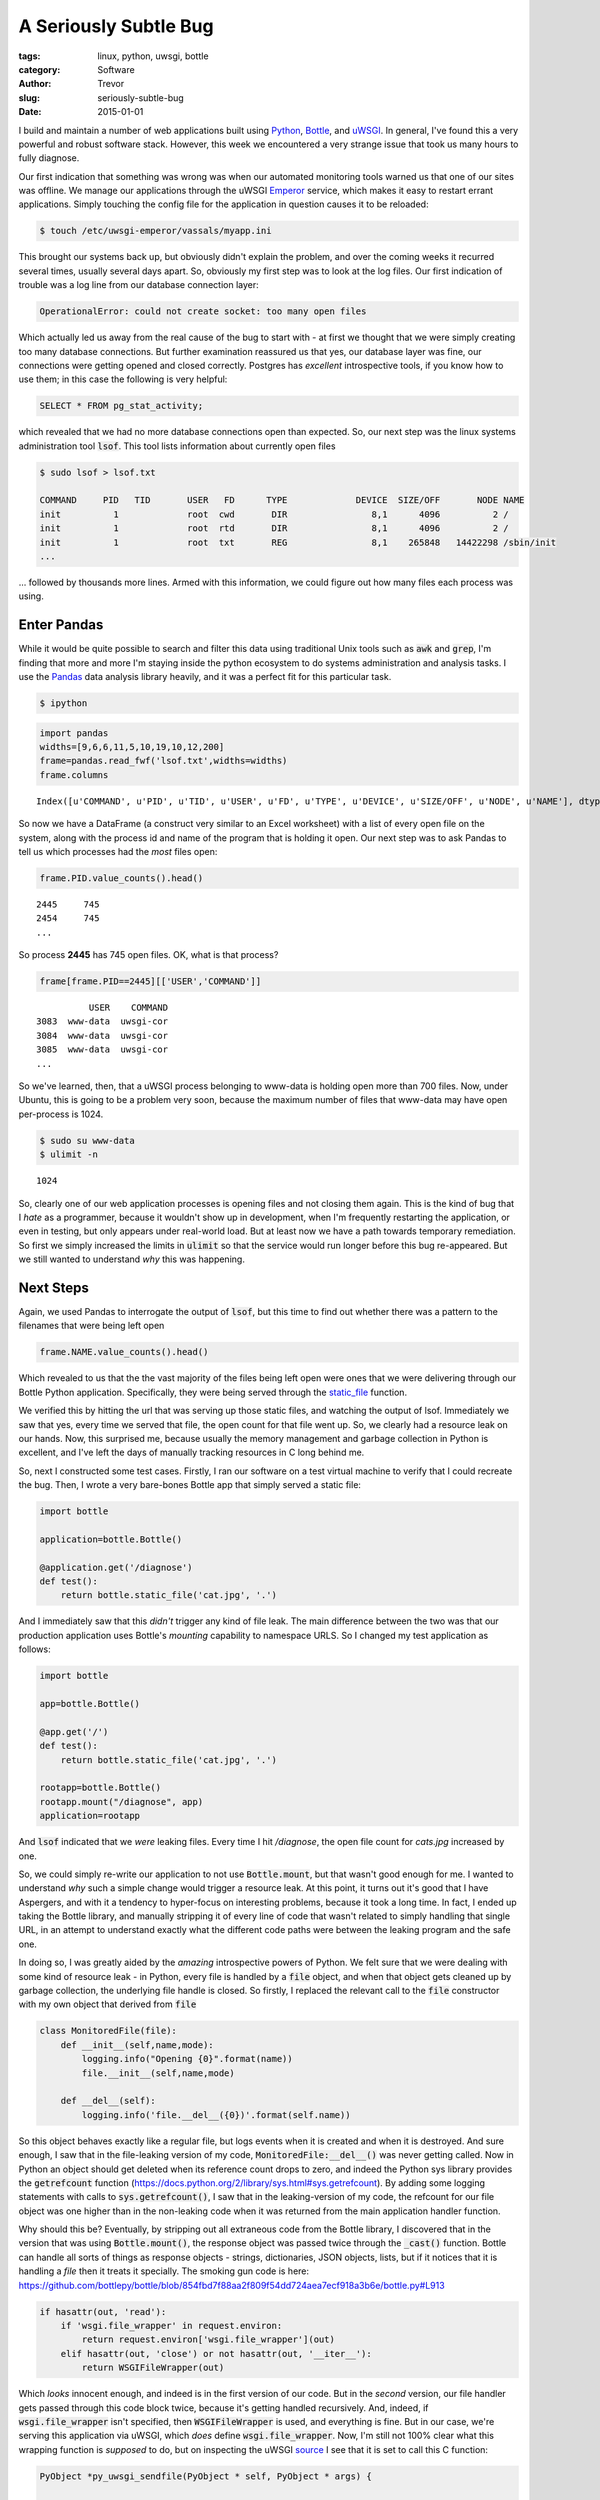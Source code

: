 A Seriously Subtle Bug
======================

:tags: linux, python, uwsgi, bottle
:category: Software
:author: Trevor
:slug: seriously-subtle-bug
:date: 2015-01-01

I build and maintain a number of web applications built using Python_, Bottle_, and uWSGI_.
In general, I've found this a very powerful and robust software stack.  However, this week
we encountered a very strange issue that took us many hours to fully diagnose.

.. _Python: http://python.org
.. _uWSGI: http://uwsgi-docs.readthedocs.org/en/latest/index.html
.. _Bottle: http://bottlepy.org/docs/dev/index.html


Our first indication that something was wrong was when our automated monitoring tools warned
us that one of our sites was offline.  We manage our applications through the uWSGI Emperor_
service, which makes it easy to restart errant applications.  Simply touching the config file for
the application in question causes it to be reloaded:

.. code-block:: sh

    $ touch /etc/uwsgi-emperor/vassals/myapp.ini

.. _Emperor: http://uwsgi-docs.readthedocs.org/en/latest/Emperor.html



This brought our systems back up, but obviously didn't explain the problem, and over the coming weeks
it recurred several times, usually several days apart.  So, obviously my first step was to look at
the log files.   Our first indication of trouble was a log line from our database connection layer:

.. code-block:: sh

     OperationalError: could not create socket: too many open files


Which actually led us away from the real cause of the bug to start with - at first we thought that
we were simply creating too many database connections.  But further examination reassured us that yes,
our database layer was fine, our connections were getting opened and closed correctly. Postgres has
*excellent* introspective tools, if you know how to use them; in this case the following is very
helpful:

.. code-block:: sql

    SELECT * FROM pg_stat_activity;


which revealed that we had no more database connections open than expected.  So, our next step was the
linux systems administration tool :code:`lsof`.  This tool lists information about currently open files

.. code-block:: sh

    $ sudo lsof > lsof.txt

    COMMAND     PID   TID       USER   FD      TYPE             DEVICE  SIZE/OFF       NODE NAME
    init          1             root  cwd       DIR                8,1      4096          2 /
    init          1             root  rtd       DIR                8,1      4096          2 /
    init          1             root  txt       REG                8,1    265848   14422298 /sbin/init
    ...

... followed by thousands more lines.  Armed with this information, we could figure out how many files
each process was using.

Enter Pandas
------------

While it would be quite possible to search and filter this data using traditional Unix tools such as :code:`awk`
and :code:`grep`, I'm finding that more and more I'm staying inside the python ecosystem to do systems administration
and analysis tasks.  I use the Pandas_ data analysis library heavily, and it was a perfect fit for this particular task.

.. _Pandas: http://pandas.pydata.org/

.. code-block:: sh

    $ ipython

.. code-block:: python

    import pandas
    widths=[9,6,6,11,5,10,19,10,12,200]
    frame=pandas.read_fwf('lsof.txt',widths=widths)
    frame.columns

.. parsed-literal::

    Index([u'COMMAND', u'PID', u'TID', u'USER', u'FD', u'TYPE', u'DEVICE', u'SIZE/OFF', u'NODE', u'NAME'], dtype='object')


So now we have a DataFrame (a construct very similar to an Excel worksheet) with a list of every open file on the system, along
with the process id and name of the program that is holding it open.  Our next step was to ask Pandas to tell us which processes
had the *most* files open:

.. code-block:: python

    frame.PID.value_counts().head()

.. parsed-literal::

    2445     745
    2454     745
    ...

So process **2445** has 745 open files.  OK, what is that process?

.. code-block:: python

    frame[frame.PID==2445][['USER','COMMAND']]

.. parsed-literal::

              USER    COMMAND
    3083  www-data  uwsgi-cor
    3084  www-data  uwsgi-cor
    3085  www-data  uwsgi-cor
    ...



So we've learned, then, that a uWSGI process belonging to www-data is holding open more than 700 files.  Now, under
Ubuntu, this is going to be a problem very soon, because the maximum number of files that www-data may have open
per-process is 1024.

.. code-block:: sh

    $ sudo su www-data
    $ ulimit -n


.. parsed-literal::

    1024


So, clearly one of our web application processes is opening files and not closing them again.  This is the kind of
bug that I *hate* as a programmer, because it wouldn't show up in development, when I'm frequently restarting the
application, or even in testing, but only appears under real-world load.  But at least now we have a path towards
temporary remediation.  So first we simply increased the limits in :code:`ulimit` so that the service would run longer
before this bug re-appeared.  But we still wanted to understand *why* this was happening.

Next Steps
----------

Again, we used Pandas to interrogate the output of :code:`lsof`, but this time to find out whether there was a pattern
to the filenames that were being left open

.. code-block:: python

    frame.NAME.value_counts().head()


Which revealed to us that the the vast majority of the files being left open were ones that we were delivering through
our Bottle Python application. Specifically, they were being served through the static_file_ function.

.. _static_file: http://bottlepy.org/docs/dev/tutorial.html#tutorial-static-files


We verified this by hitting the url that was serving up those static files, and watching the output of lsof.  Immediately we
saw that yes, every time we served that file, the open count for that file went up.  So, we clearly had a resource leak
on our hands.  Now, this surprised me, because usually the memory management and garbage collection
in Python is excellent, and I've left the days of manually tracking resources in C long behind me.

So, next I constructed some test cases. Firstly, I ran our software on a test virtual machine to verify that I could
recreate the bug.  Then, I wrote a very bare-bones Bottle app that simply served a static file:

.. code-block:: python

    import bottle

    application=bottle.Bottle()

    @application.get('/diagnose')
    def test():
        return bottle.static_file('cat.jpg', '.')



And I immediately saw that this *didn't* trigger any kind of file leak.  The main difference between the two was that our
production application uses Bottle's *mounting* capability to namespace URLS.  So I changed my test application as follows:


.. code-block:: python

    import bottle

    app=bottle.Bottle()

    @app.get('/')
    def test():
        return bottle.static_file('cat.jpg', '.')

    rootapp=bottle.Bottle()
    rootapp.mount("/diagnose", app)
    application=rootapp


And   :code:`lsof` indicated that we *were* leaking files.  Every time I hit `/diagnose`, the open file count for `cats.jpg`
increased by one.

So, we could simply re-write our application to not use :code:`Bottle.mount`, but that wasn't good enough for me.  I wanted
to understand *why* such a simple change would trigger a resource leak.  At this point, it turns out it's good that
I have Aspergers, and with it a tendency to hyper-focus on interesting problems, because it took a long time.  In
fact, I ended up taking the Bottle library, and manually stripping it of every line of code that wasn't related to
simply handling that single URL, in an attempt to understand exactly what the different code paths were between the
leaking program and the safe one.


In doing so, I was greatly aided by the *amazing* introspective powers of Python.  We felt sure that we were
dealing with some kind of resource leak - in Python, every file is handled by a :code:`file` object, and when that object
gets cleaned up by garbage collection, the underlying file handle is closed.  So firstly, I replaced the relevant call to
the :code:`file` constructor with my own object that derived from :code:`file`


.. code-block:: python

    class MonitoredFile(file):
        def __init__(self,name,mode):
            logging.info("Opening {0}".format(name))
            file.__init__(self,name,mode)

        def __del__(self):
            logging.info('file.__del__({0})'.format(self.name))


So this object behaves exactly like a regular file, but logs events when it is created and when it is destroyed.  And sure enough,
I saw that in the file-leaking version of my code, :code:`MonitoredFile:__del__()` was never getting called.  Now in
Python an object should get deleted when its reference count drops to zero, and indeed the Python sys library provides
the :code:`getrefcount` function (https://docs.python.org/2/library/sys.html#sys.getrefcount). By adding some logging statements
with calls to :code:`sys.getrefcount()`, I saw that in the leaking-version of my code, the refcount for our file object was
one higher than in the non-leaking code when it was returned from the main application handler function.

Why should this be?  Eventually, by stripping out all extraneous code from the Bottle library, I discovered that in the version
that was using :code:`Bottle.mount()`, the response object was passed twice through the :code:`_cast()` function.  Bottle can
handle all sorts of things as response objects - strings, dictionaries, JSON objects, lists, but if it notices that it is handling
a *file* then it treats it specially.  The smoking gun code is here:
https://github.com/bottlepy/bottle/blob/854fbd7f88aa2f809f54dd724aea7ecf918a3b6e/bottle.py#L913

.. code-block:: python

    if hasattr(out, 'read'):
        if 'wsgi.file_wrapper' in request.environ:
            return request.environ['wsgi.file_wrapper'](out)
        elif hasattr(out, 'close') or not hasattr(out, '__iter__'):
            return WSGIFileWrapper(out)

Which *looks* innocent enough, and indeed is in the first version of our code.  But in the *second* version, our file handler
gets passed through this code block twice, because it's getting handled recursively.  And, indeed, if :code:`wsgi.file_wrapper`
isn't specified, then :code:`WSGIFileWrapper` is used, and everything is fine.  But in our case, we're serving this application
via uWSGI, which *does* define :code:`wsgi.file_wrapper`.  Now, I'm still not 100% clear what this wrapping function is
*supposed* to do, but on inspecting the uWSGI source_ I see that it is set to call this C function:

.. _source: https://github.com/unbit/uwsgi/blob/ed2ca5d33325dc925f6fc5558d0b817447327049/plugins/python/wsgi_handlers.c#L463

.. code-block:: c

    PyObject *py_uwsgi_sendfile(PyObject * self, PyObject * args) {

        struct wsgi_request *wsgi_req = py_current_wsgi_req();

        if (!PyArg_ParseTuple(args, "O|i:uwsgi_sendfile", &wsgi_req->async_sendfile, &wsgi_req->sendfile_fd_chunk)) {
            return NULL;
        }


        if (PyFile_Check((PyObject *)wsgi_req->async_sendfile)) {
            Py_INCREF((PyObject *)wsgi_req->async_sendfile);
            wsgi_req->sendfile_fd = PyObject_AsFileDescriptor(wsgi_req->async_sendfile);
        }

        // PEP 333 hack
        wsgi_req->sendfile_obj = wsgi_req->async_sendfile;
        //wsgi_req->sendfile_obj = (void *) PyTuple_New(0);

        Py_INCREF((PyObject *) wsgi_req->sendfile_obj);
        return (PyObject *) wsgi_req->sendfile_obj;
    }



And we can clearly see that :code:`Py_INCREF` is getting called on the file object.  So if this function is called twice,
presumably the internal reference count is incremented twice, but only decremented once elsewhere.

And indeed, as soon as I added:

.. code-block:: python

    if 'wsgi.file_wrapper' in environ:
        del environ['wsgi.file_wrapper']


to my application code, the file leaking stopped.


Concluding Thoughts
-------------------

At the moment, I'm not exactly sure whether this is a bug or a misunderstanding.  I'm not sure what :code:`wsgi.file_wrapper` is
supposed to do - I clearly have more research to do, time permitting.  And because this bug only occurred when Bottle and uWSGI
*interacted* -  I couldn't trigger it in one or other environment on its own - it's hard to say that either project has
a bug.  But hopefully this analysis will help prevent others from going through the same headaches I just did.

